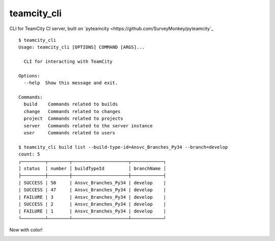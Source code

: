 teamcity_cli
============

CLI for TeamCity CI server, built on `pyteamcity <https://github.com/SurveyMonkey/pyteamcity`_

::

    $ teamcity_cli
    Usage: teamcity_cli [OPTIONS] COMMAND [ARGS]...

      CLI for interacting with TeamCity

    Options:
      --help  Show this message and exit.

    Commands:
      build    Commands related to builds
      change   Commands related to changes
      project  Commands related to projects
      server   Commands related to the server instance
      user     Commands related to users

    $ teamcity_cli build list --build-type-id=Ansvc_Branches_Py34 --branch=develop
    count: 5
    ┌─────────┬────────┬─────────────────────┬────────────┐
    │ status  │ number │ buildTypeId         │ branchName │
    ├─────────┼────────┼─────────────────────┼────────────┤
    | SUCCESS | 50     | Ansvc_Branches_Py34 | develop    |
    | SUCCESS | 47     | Ansvc_Branches_Py34 | develop    |
    | FAILURE | 3      | Ansvc_Branches_Py34 | develop    |
    | SUCCESS | 2      | Ansvc_Branches_Py34 | develop    |
    | FAILURE | 1      | Ansvc_Branches_Py34 | develop    |
    └─────────┴────────┴─────────────────────┴────────────┘

Now with color!

.. image:: screenshot.png

